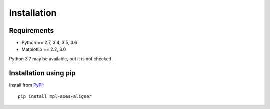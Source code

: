 Installation
============

Requirements
------------

- Python == 2.7, 3.4, 3.5, 3.6
- Matplotlib == 2.2, 3.0

Python 3.7 may be available, but it is not checked.


Installation using pip
----------------------
Install from `PyPI <https://pypi.org/project/mpl-axes-aligner/>`_::

  pip install mpl-axes-aligner
